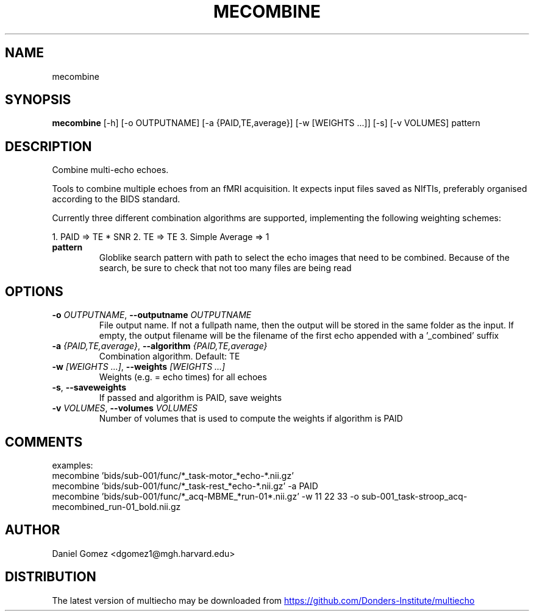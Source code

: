 .TH MECOMBINE "1" "2025\-06\-17" "multiecho 0.31" "Generated Python Manual"
.SH NAME
mecombine
.SH SYNOPSIS
.B mecombine
[-h] [-o OUTPUTNAME] [-a {PAID,TE,average}] [-w [WEIGHTS ...]] [-s] [-v VOLUMES] pattern
.SH DESCRIPTION
Combine multi\-echo echoes.

Tools to combine multiple echoes from an fMRI acquisition.
It expects input files saved as NIfTIs, preferably organised
according to the BIDS standard.

Currently three different combination algorithms are supported, implementing
the following weighting schemes:

1. PAID => TE * SNR
2. TE => TE
3. Simple Average => 1

.TP
\fBpattern\fR
Globlike search pattern with path to select the echo images that need to be combined. Because of the search, be sure to check that not too many files are being read

.SH OPTIONS
.TP
\fB\-o\fR \fI\,OUTPUTNAME\/\fR, \fB\-\-outputname\fR \fI\,OUTPUTNAME\/\fR
File output name. If not a fullpath name, then the output will be stored in the same folder as the input. If empty, the output filename will be the filename of the first echo appended with a '_combined' suffix

.TP
\fB\-a\fR \fI\,{PAID,TE,average}\/\fR, \fB\-\-algorithm\fR \fI\,{PAID,TE,average}\/\fR
Combination algorithm. Default: TE

.TP
\fB\-w\fR \fI\,[WEIGHTS ...]\/\fR, \fB\-\-weights\fR \fI\,[WEIGHTS ...]\/\fR
Weights (e.g. = echo times) for all echoes

.TP
\fB\-s\fR, \fB\-\-saveweights\fR
If passed and algorithm is PAID, save weights

.TP
\fB\-v\fR \fI\,VOLUMES\/\fR, \fB\-\-volumes\fR \fI\,VOLUMES\/\fR
Number of volumes that is used to compute the weights if algorithm is PAID

.SH COMMENTS
examples:
  mecombine 'bids/sub\-001/func/*_task\-motor_*echo\-*.nii.gz'
  mecombine 'bids/sub\-001/func/*_task\-rest_*echo\-*.nii.gz' \-a PAID
  mecombine 'bids/sub\-001/func/*_acq\-MBME_*run\-01*.nii.gz' \-w 11 22 33 \-o sub\-001_task\-stroop_acq\-mecombined_run\-01_bold.nii.gz
 

.SH AUTHOR
.nf
Daniel Gomez <dgomez1@mgh.harvard.edu>
.fi

.SH DISTRIBUTION
The latest version of multiecho may be downloaded from
.UR https://github.com/Donders\-Institute/multiecho
.UE
